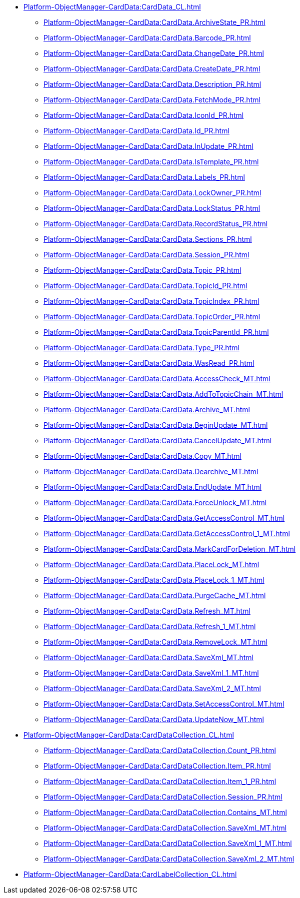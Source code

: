 ****** xref:Platform-ObjectManager-CardData:CardData_CL.adoc[]
******* xref:Platform-ObjectManager-CardData:CardData.ArchiveState_PR.adoc[]
******* xref:Platform-ObjectManager-CardData:CardData.Barcode_PR.adoc[]
******* xref:Platform-ObjectManager-CardData:CardData.ChangeDate_PR.adoc[]
******* xref:Platform-ObjectManager-CardData:CardData.CreateDate_PR.adoc[]
******* xref:Platform-ObjectManager-CardData:CardData.Description_PR.adoc[]
******* xref:Platform-ObjectManager-CardData:CardData.FetchMode_PR.adoc[]
******* xref:Platform-ObjectManager-CardData:CardData.IconId_PR.adoc[]
******* xref:Platform-ObjectManager-CardData:CardData.Id_PR.adoc[]
******* xref:Platform-ObjectManager-CardData:CardData.InUpdate_PR.adoc[]
******* xref:Platform-ObjectManager-CardData:CardData.IsTemplate_PR.adoc[]
******* xref:Platform-ObjectManager-CardData:CardData.Labels_PR.adoc[]
******* xref:Platform-ObjectManager-CardData:CardData.LockOwner_PR.adoc[]
******* xref:Platform-ObjectManager-CardData:CardData.LockStatus_PR.adoc[]
******* xref:Platform-ObjectManager-CardData:CardData.RecordStatus_PR.adoc[]
******* xref:Platform-ObjectManager-CardData:CardData.Sections_PR.adoc[]
******* xref:Platform-ObjectManager-CardData:CardData.Session_PR.adoc[]
******* xref:Platform-ObjectManager-CardData:CardData.Topic_PR.adoc[]
******* xref:Platform-ObjectManager-CardData:CardData.TopicId_PR.adoc[]
******* xref:Platform-ObjectManager-CardData:CardData.TopicIndex_PR.adoc[]
******* xref:Platform-ObjectManager-CardData:CardData.TopicOrder_PR.adoc[]
******* xref:Platform-ObjectManager-CardData:CardData.TopicParentId_PR.adoc[]
******* xref:Platform-ObjectManager-CardData:CardData.Type_PR.adoc[]
******* xref:Platform-ObjectManager-CardData:CardData.WasRead_PR.adoc[]
******* xref:Platform-ObjectManager-CardData:CardData.AccessCheck_MT.adoc[]
******* xref:Platform-ObjectManager-CardData:CardData.AddToTopicChain_MT.adoc[]
******* xref:Platform-ObjectManager-CardData:CardData.Archive_MT.adoc[]
******* xref:Platform-ObjectManager-CardData:CardData.BeginUpdate_MT.adoc[]
******* xref:Platform-ObjectManager-CardData:CardData.CancelUpdate_MT.adoc[]
******* xref:Platform-ObjectManager-CardData:CardData.Copy_MT.adoc[]
******* xref:Platform-ObjectManager-CardData:CardData.Dearchive_MT.adoc[]
******* xref:Platform-ObjectManager-CardData:CardData.EndUpdate_MT.adoc[]
******* xref:Platform-ObjectManager-CardData:CardData.ForceUnlock_MT.adoc[]
******* xref:Platform-ObjectManager-CardData:CardData.GetAccessControl_MT.adoc[]
******* xref:Platform-ObjectManager-CardData:CardData.GetAccessControl_1_MT.adoc[]
******* xref:Platform-ObjectManager-CardData:CardData.MarkCardForDeletion_MT.adoc[]
******* xref:Platform-ObjectManager-CardData:CardData.PlaceLock_MT.adoc[]
******* xref:Platform-ObjectManager-CardData:CardData.PlaceLock_1_MT.adoc[]
******* xref:Platform-ObjectManager-CardData:CardData.PurgeCache_MT.adoc[]
******* xref:Platform-ObjectManager-CardData:CardData.Refresh_MT.adoc[]
******* xref:Platform-ObjectManager-CardData:CardData.Refresh_1_MT.adoc[]
******* xref:Platform-ObjectManager-CardData:CardData.RemoveLock_MT.adoc[]
******* xref:Platform-ObjectManager-CardData:CardData.SaveXml_MT.adoc[]
******* xref:Platform-ObjectManager-CardData:CardData.SaveXml_1_MT.adoc[]
******* xref:Platform-ObjectManager-CardData:CardData.SaveXml_2_MT.adoc[]
******* xref:Platform-ObjectManager-CardData:CardData.SetAccessControl_MT.adoc[]
******* xref:Platform-ObjectManager-CardData:CardData.UpdateNow_MT.adoc[]
****** xref:Platform-ObjectManager-CardData:CardDataCollection_CL.adoc[]
******* xref:Platform-ObjectManager-CardData:CardDataCollection.Count_PR.adoc[]
******* xref:Platform-ObjectManager-CardData:CardDataCollection.Item_PR.adoc[]
******* xref:Platform-ObjectManager-CardData:CardDataCollection.Item_1_PR.adoc[]
******* xref:Platform-ObjectManager-CardData:CardDataCollection.Session_PR.adoc[]
******* xref:Platform-ObjectManager-CardData:CardDataCollection.Contains_MT.adoc[]
******* xref:Platform-ObjectManager-CardData:CardDataCollection.SaveXml_MT.adoc[]
******* xref:Platform-ObjectManager-CardData:CardDataCollection.SaveXml_1_MT.adoc[]
******* xref:Platform-ObjectManager-CardData:CardDataCollection.SaveXml_2_MT.adoc[]
****** xref:Platform-ObjectManager-CardData:CardLabelCollection_CL.adoc[]